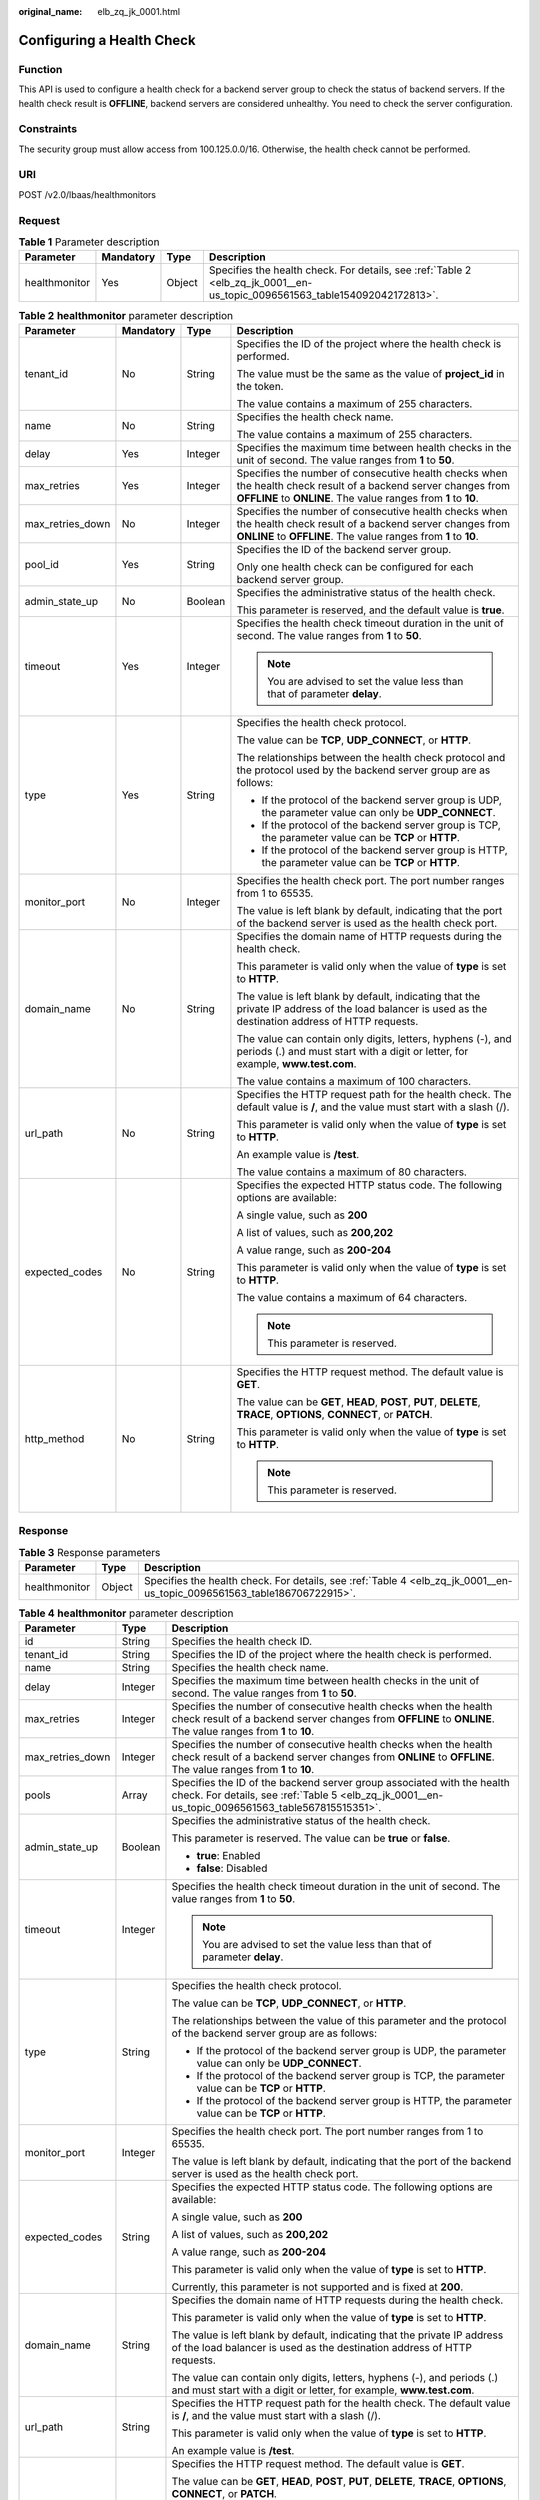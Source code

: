 :original_name: elb_zq_jk_0001.html

.. _elb_zq_jk_0001:

Configuring a Health Check
==========================

Function
--------

This API is used to configure a health check for a backend server group to check the status of backend servers. If the health check result is **OFFLINE**, backend servers are considered unhealthy. You need to check the server configuration.

Constraints
-----------

The security group must allow access from 100.125.0.0/16. Otherwise, the health check cannot be performed.

URI
---

POST /v2.0/lbaas/healthmonitors

Request
-------

.. table:: **Table 1** Parameter description

   +---------------+-----------+--------+----------------------------------------------------------------------------------------------------------------------------+
   | Parameter     | Mandatory | Type   | Description                                                                                                                |
   +===============+===========+========+============================================================================================================================+
   | healthmonitor | Yes       | Object | Specifies the health check. For details, see :ref:`Table 2 <elb_zq_jk_0001__en-us_topic_0096561563_table154092042172813>`. |
   +---------------+-----------+--------+----------------------------------------------------------------------------------------------------------------------------+

.. _elb_zq_jk_0001__en-us_topic_0096561563_table154092042172813:

.. table:: **Table 2** **healthmonitor** parameter description

   +------------------+-----------------+-----------------+-----------------------------------------------------------------------------------------------------------------------------------------------------------------------------------+
   | Parameter        | Mandatory       | Type            | Description                                                                                                                                                                       |
   +==================+=================+=================+===================================================================================================================================================================================+
   | tenant_id        | No              | String          | Specifies the ID of the project where the health check is performed.                                                                                                              |
   |                  |                 |                 |                                                                                                                                                                                   |
   |                  |                 |                 | The value must be the same as the value of **project_id** in the token.                                                                                                           |
   |                  |                 |                 |                                                                                                                                                                                   |
   |                  |                 |                 | The value contains a maximum of 255 characters.                                                                                                                                   |
   +------------------+-----------------+-----------------+-----------------------------------------------------------------------------------------------------------------------------------------------------------------------------------+
   | name             | No              | String          | Specifies the health check name.                                                                                                                                                  |
   |                  |                 |                 |                                                                                                                                                                                   |
   |                  |                 |                 | The value contains a maximum of 255 characters.                                                                                                                                   |
   +------------------+-----------------+-----------------+-----------------------------------------------------------------------------------------------------------------------------------------------------------------------------------+
   | delay            | Yes             | Integer         | Specifies the maximum time between health checks in the unit of second. The value ranges from **1** to **50**.                                                                    |
   +------------------+-----------------+-----------------+-----------------------------------------------------------------------------------------------------------------------------------------------------------------------------------+
   | max_retries      | Yes             | Integer         | Specifies the number of consecutive health checks when the health check result of a backend server changes from **OFFLINE** to **ONLINE**. The value ranges from **1** to **10**. |
   +------------------+-----------------+-----------------+-----------------------------------------------------------------------------------------------------------------------------------------------------------------------------------+
   | max_retries_down | No              | Integer         | Specifies the number of consecutive health checks when the health check result of a backend server changes from **ONLINE** to **OFFLINE**. The value ranges from **1** to **10**. |
   +------------------+-----------------+-----------------+-----------------------------------------------------------------------------------------------------------------------------------------------------------------------------------+
   | pool_id          | Yes             | String          | Specifies the ID of the backend server group.                                                                                                                                     |
   |                  |                 |                 |                                                                                                                                                                                   |
   |                  |                 |                 | Only one health check can be configured for each backend server group.                                                                                                            |
   +------------------+-----------------+-----------------+-----------------------------------------------------------------------------------------------------------------------------------------------------------------------------------+
   | admin_state_up   | No              | Boolean         | Specifies the administrative status of the health check.                                                                                                                          |
   |                  |                 |                 |                                                                                                                                                                                   |
   |                  |                 |                 | This parameter is reserved, and the default value is **true**.                                                                                                                    |
   +------------------+-----------------+-----------------+-----------------------------------------------------------------------------------------------------------------------------------------------------------------------------------+
   | timeout          | Yes             | Integer         | Specifies the health check timeout duration in the unit of second. The value ranges from **1** to **50**.                                                                         |
   |                  |                 |                 |                                                                                                                                                                                   |
   |                  |                 |                 | .. note::                                                                                                                                                                         |
   |                  |                 |                 |                                                                                                                                                                                   |
   |                  |                 |                 |    You are advised to set the value less than that of parameter **delay**.                                                                                                        |
   +------------------+-----------------+-----------------+-----------------------------------------------------------------------------------------------------------------------------------------------------------------------------------+
   | type             | Yes             | String          | Specifies the health check protocol.                                                                                                                                              |
   |                  |                 |                 |                                                                                                                                                                                   |
   |                  |                 |                 | The value can be **TCP**, **UDP_CONNECT**, or **HTTP**.                                                                                                                           |
   |                  |                 |                 |                                                                                                                                                                                   |
   |                  |                 |                 | The relationships between the health check protocol and the protocol used by the backend server group are as follows:                                                             |
   |                  |                 |                 |                                                                                                                                                                                   |
   |                  |                 |                 | -  If the protocol of the backend server group is UDP, the parameter value can only be **UDP_CONNECT**.                                                                           |
   |                  |                 |                 | -  If the protocol of the backend server group is TCP, the parameter value can be **TCP** or **HTTP**.                                                                            |
   |                  |                 |                 | -  If the protocol of the backend server group is HTTP, the parameter value can be **TCP** or **HTTP**.                                                                           |
   +------------------+-----------------+-----------------+-----------------------------------------------------------------------------------------------------------------------------------------------------------------------------------+
   | monitor_port     | No              | Integer         | Specifies the health check port. The port number ranges from 1 to 65535.                                                                                                          |
   |                  |                 |                 |                                                                                                                                                                                   |
   |                  |                 |                 | The value is left blank by default, indicating that the port of the backend server is used as the health check port.                                                              |
   +------------------+-----------------+-----------------+-----------------------------------------------------------------------------------------------------------------------------------------------------------------------------------+
   | domain_name      | No              | String          | Specifies the domain name of HTTP requests during the health check.                                                                                                               |
   |                  |                 |                 |                                                                                                                                                                                   |
   |                  |                 |                 | This parameter is valid only when the value of **type** is set to **HTTP**.                                                                                                       |
   |                  |                 |                 |                                                                                                                                                                                   |
   |                  |                 |                 | The value is left blank by default, indicating that the private IP address of the load balancer is used as the destination address of HTTP requests.                              |
   |                  |                 |                 |                                                                                                                                                                                   |
   |                  |                 |                 | The value can contain only digits, letters, hyphens (-), and periods (.) and must start with a digit or letter, for example, **www.test.com**.                                    |
   |                  |                 |                 |                                                                                                                                                                                   |
   |                  |                 |                 | The value contains a maximum of 100 characters.                                                                                                                                   |
   +------------------+-----------------+-----------------+-----------------------------------------------------------------------------------------------------------------------------------------------------------------------------------+
   | url_path         | No              | String          | Specifies the HTTP request path for the health check. The default value is **/**, and the value must start with a slash (/).                                                      |
   |                  |                 |                 |                                                                                                                                                                                   |
   |                  |                 |                 | This parameter is valid only when the value of **type** is set to **HTTP**.                                                                                                       |
   |                  |                 |                 |                                                                                                                                                                                   |
   |                  |                 |                 | An example value is **/test**.                                                                                                                                                    |
   |                  |                 |                 |                                                                                                                                                                                   |
   |                  |                 |                 | The value contains a maximum of 80 characters.                                                                                                                                    |
   +------------------+-----------------+-----------------+-----------------------------------------------------------------------------------------------------------------------------------------------------------------------------------+
   | expected_codes   | No              | String          | Specifies the expected HTTP status code. The following options are available:                                                                                                     |
   |                  |                 |                 |                                                                                                                                                                                   |
   |                  |                 |                 | A single value, such as **200**                                                                                                                                                   |
   |                  |                 |                 |                                                                                                                                                                                   |
   |                  |                 |                 | A list of values, such as **200,202**                                                                                                                                             |
   |                  |                 |                 |                                                                                                                                                                                   |
   |                  |                 |                 | A value range, such as **200-204**                                                                                                                                                |
   |                  |                 |                 |                                                                                                                                                                                   |
   |                  |                 |                 | This parameter is valid only when the value of **type** is set to **HTTP**.                                                                                                       |
   |                  |                 |                 |                                                                                                                                                                                   |
   |                  |                 |                 | The value contains a maximum of 64 characters.                                                                                                                                    |
   |                  |                 |                 |                                                                                                                                                                                   |
   |                  |                 |                 | .. note::                                                                                                                                                                         |
   |                  |                 |                 |                                                                                                                                                                                   |
   |                  |                 |                 |    This parameter is reserved.                                                                                                                                                    |
   +------------------+-----------------+-----------------+-----------------------------------------------------------------------------------------------------------------------------------------------------------------------------------+
   | http_method      | No              | String          | Specifies the HTTP request method. The default value is **GET**.                                                                                                                  |
   |                  |                 |                 |                                                                                                                                                                                   |
   |                  |                 |                 | The value can be **GET**, **HEAD**, **POST**, **PUT**, **DELETE**, **TRACE**, **OPTIONS**, **CONNECT**, or **PATCH**.                                                             |
   |                  |                 |                 |                                                                                                                                                                                   |
   |                  |                 |                 | This parameter is valid only when the value of **type** is set to **HTTP**.                                                                                                       |
   |                  |                 |                 |                                                                                                                                                                                   |
   |                  |                 |                 | .. note::                                                                                                                                                                         |
   |                  |                 |                 |                                                                                                                                                                                   |
   |                  |                 |                 |    This parameter is reserved.                                                                                                                                                    |
   +------------------+-----------------+-----------------+-----------------------------------------------------------------------------------------------------------------------------------------------------------------------------------+

Response
--------

.. table:: **Table 3** Response parameters

   +---------------+--------+-------------------------------------------------------------------------------------------------------------------------+
   | Parameter     | Type   | Description                                                                                                             |
   +===============+========+=========================================================================================================================+
   | healthmonitor | Object | Specifies the health check. For details, see :ref:`Table 4 <elb_zq_jk_0001__en-us_topic_0096561563_table186706722915>`. |
   +---------------+--------+-------------------------------------------------------------------------------------------------------------------------+

.. _elb_zq_jk_0001__en-us_topic_0096561563_table186706722915:

.. table:: **Table 4** **healthmonitor** parameter description

   +-----------------------+-----------------------+-----------------------------------------------------------------------------------------------------------------------------------------------------------------------------------+
   | Parameter             | Type                  | Description                                                                                                                                                                       |
   +=======================+=======================+===================================================================================================================================================================================+
   | id                    | String                | Specifies the health check ID.                                                                                                                                                    |
   +-----------------------+-----------------------+-----------------------------------------------------------------------------------------------------------------------------------------------------------------------------------+
   | tenant_id             | String                | Specifies the ID of the project where the health check is performed.                                                                                                              |
   +-----------------------+-----------------------+-----------------------------------------------------------------------------------------------------------------------------------------------------------------------------------+
   | name                  | String                | Specifies the health check name.                                                                                                                                                  |
   +-----------------------+-----------------------+-----------------------------------------------------------------------------------------------------------------------------------------------------------------------------------+
   | delay                 | Integer               | Specifies the maximum time between health checks in the unit of second. The value ranges from **1** to **50**.                                                                    |
   +-----------------------+-----------------------+-----------------------------------------------------------------------------------------------------------------------------------------------------------------------------------+
   | max_retries           | Integer               | Specifies the number of consecutive health checks when the health check result of a backend server changes from **OFFLINE** to **ONLINE**. The value ranges from **1** to **10**. |
   +-----------------------+-----------------------+-----------------------------------------------------------------------------------------------------------------------------------------------------------------------------------+
   | max_retries_down      | Integer               | Specifies the number of consecutive health checks when the health check result of a backend server changes from **ONLINE** to **OFFLINE**. The value ranges from **1** to **10**. |
   +-----------------------+-----------------------+-----------------------------------------------------------------------------------------------------------------------------------------------------------------------------------+
   | pools                 | Array                 | Specifies the ID of the backend server group associated with the health check. For details, see :ref:`Table 5 <elb_zq_jk_0001__en-us_topic_0096561563_table567815515351>`.        |
   +-----------------------+-----------------------+-----------------------------------------------------------------------------------------------------------------------------------------------------------------------------------+
   | admin_state_up        | Boolean               | Specifies the administrative status of the health check.                                                                                                                          |
   |                       |                       |                                                                                                                                                                                   |
   |                       |                       | This parameter is reserved. The value can be **true** or **false**.                                                                                                               |
   |                       |                       |                                                                                                                                                                                   |
   |                       |                       | -  **true**: Enabled                                                                                                                                                              |
   |                       |                       | -  **false**: Disabled                                                                                                                                                            |
   +-----------------------+-----------------------+-----------------------------------------------------------------------------------------------------------------------------------------------------------------------------------+
   | timeout               | Integer               | Specifies the health check timeout duration in the unit of second. The value ranges from **1** to **50**.                                                                         |
   |                       |                       |                                                                                                                                                                                   |
   |                       |                       | .. note::                                                                                                                                                                         |
   |                       |                       |                                                                                                                                                                                   |
   |                       |                       |    You are advised to set the value less than that of parameter **delay**.                                                                                                        |
   +-----------------------+-----------------------+-----------------------------------------------------------------------------------------------------------------------------------------------------------------------------------+
   | type                  | String                | Specifies the health check protocol.                                                                                                                                              |
   |                       |                       |                                                                                                                                                                                   |
   |                       |                       | The value can be **TCP**, **UDP_CONNECT**, or **HTTP**.                                                                                                                           |
   |                       |                       |                                                                                                                                                                                   |
   |                       |                       | The relationships between the value of this parameter and the protocol of the backend server group are as follows:                                                                |
   |                       |                       |                                                                                                                                                                                   |
   |                       |                       | -  If the protocol of the backend server group is UDP, the parameter value can only be **UDP_CONNECT**.                                                                           |
   |                       |                       | -  If the protocol of the backend server group is TCP, the parameter value can be **TCP** or **HTTP**.                                                                            |
   |                       |                       | -  If the protocol of the backend server group is HTTP, the parameter value can be **TCP** or **HTTP**.                                                                           |
   +-----------------------+-----------------------+-----------------------------------------------------------------------------------------------------------------------------------------------------------------------------------+
   | monitor_port          | Integer               | Specifies the health check port. The port number ranges from 1 to 65535.                                                                                                          |
   |                       |                       |                                                                                                                                                                                   |
   |                       |                       | The value is left blank by default, indicating that the port of the backend server is used as the health check port.                                                              |
   +-----------------------+-----------------------+-----------------------------------------------------------------------------------------------------------------------------------------------------------------------------------+
   | expected_codes        | String                | Specifies the expected HTTP status code. The following options are available:                                                                                                     |
   |                       |                       |                                                                                                                                                                                   |
   |                       |                       | A single value, such as **200**                                                                                                                                                   |
   |                       |                       |                                                                                                                                                                                   |
   |                       |                       | A list of values, such as **200,202**                                                                                                                                             |
   |                       |                       |                                                                                                                                                                                   |
   |                       |                       | A value range, such as **200-204**                                                                                                                                                |
   |                       |                       |                                                                                                                                                                                   |
   |                       |                       | This parameter is valid only when the value of **type** is set to **HTTP**.                                                                                                       |
   |                       |                       |                                                                                                                                                                                   |
   |                       |                       | Currently, this parameter is not supported and is fixed at **200**.                                                                                                               |
   +-----------------------+-----------------------+-----------------------------------------------------------------------------------------------------------------------------------------------------------------------------------+
   | domain_name           | String                | Specifies the domain name of HTTP requests during the health check.                                                                                                               |
   |                       |                       |                                                                                                                                                                                   |
   |                       |                       | This parameter is valid only when the value of **type** is set to **HTTP**.                                                                                                       |
   |                       |                       |                                                                                                                                                                                   |
   |                       |                       | The value is left blank by default, indicating that the private IP address of the load balancer is used as the destination address of HTTP requests.                              |
   |                       |                       |                                                                                                                                                                                   |
   |                       |                       | The value can contain only digits, letters, hyphens (-), and periods (.) and must start with a digit or letter, for example, **www.test.com**.                                    |
   +-----------------------+-----------------------+-----------------------------------------------------------------------------------------------------------------------------------------------------------------------------------+
   | url_path              | String                | Specifies the HTTP request path for the health check. The default value is **/**, and the value must start with a slash (/).                                                      |
   |                       |                       |                                                                                                                                                                                   |
   |                       |                       | This parameter is valid only when the value of **type** is set to **HTTP**.                                                                                                       |
   |                       |                       |                                                                                                                                                                                   |
   |                       |                       | An example value is **/test**.                                                                                                                                                    |
   +-----------------------+-----------------------+-----------------------------------------------------------------------------------------------------------------------------------------------------------------------------------+
   | http_method           | String                | Specifies the HTTP request method. The default value is **GET**.                                                                                                                  |
   |                       |                       |                                                                                                                                                                                   |
   |                       |                       | The value can be **GET**, **HEAD**, **POST**, **PUT**, **DELETE**, **TRACE**, **OPTIONS**, **CONNECT**, or **PATCH**.                                                             |
   |                       |                       |                                                                                                                                                                                   |
   |                       |                       | This parameter is valid only when the value of **type** is set to **HTTP**.                                                                                                       |
   |                       |                       |                                                                                                                                                                                   |
   |                       |                       | .. note::                                                                                                                                                                         |
   |                       |                       |                                                                                                                                                                                   |
   |                       |                       |    This parameter is reserved.                                                                                                                                                    |
   +-----------------------+-----------------------+-----------------------------------------------------------------------------------------------------------------------------------------------------------------------------------+

.. _elb_zq_jk_0001__en-us_topic_0096561563_table567815515351:

.. table:: **Table 5** **pools** parameter description

   +-----------+--------+----------------------------------------------------------+
   | Parameter | Type   | Description                                              |
   +===========+========+==========================================================+
   | id        | String | Specifies the ID of the associated backend server group. |
   +-----------+--------+----------------------------------------------------------+

Example Request
---------------

-  Example request: Configuring a health check

   .. code-block:: text

      POST https://{Endpoint}/v2.0/lbaas/healthmonitors

      {
        "healthmonitor": {
          "admin_state_up": true,
          "pool_id": "bb44bffb-05d9-412c-9d9c-b189d9e14193",
          "domain_name": "www.test.com",
          "delay": 10,
          "max_retries": 10,
          "max_retries_down": 5,
          "timeout": 10,
          "type": "HTTP"
        }
      }

Example Response
----------------

-  Example response

   .. code-block::

      {
        "healthmonitor": {
          "name": "",
          "admin_state_up": true,
          "tenant_id": "145483a5107745e9b3d80f956713e6a3",
          "domain_name": "www.test.com",
          "delay": 10,
          "max_retries": 10,
          "expected_codes": "200",
          "max_retries_down": 5,
          "http_method": "GET",
          "timeout": 10,
          "pools": [
            {
              "id": "bb44bffb-05d9-412c-9d9c-b189d9e14193"
            }
          ],
          "url_path": "/",
          "type": "HTTP",
          "id": "2dca3867-98c5-4cde-8f2c-b89ae6bd7e36",
          "monitor_port": 112
        }
      }

Status Code
-----------

For details, see :ref:`Status Codes <elb_gc_1102>`.
